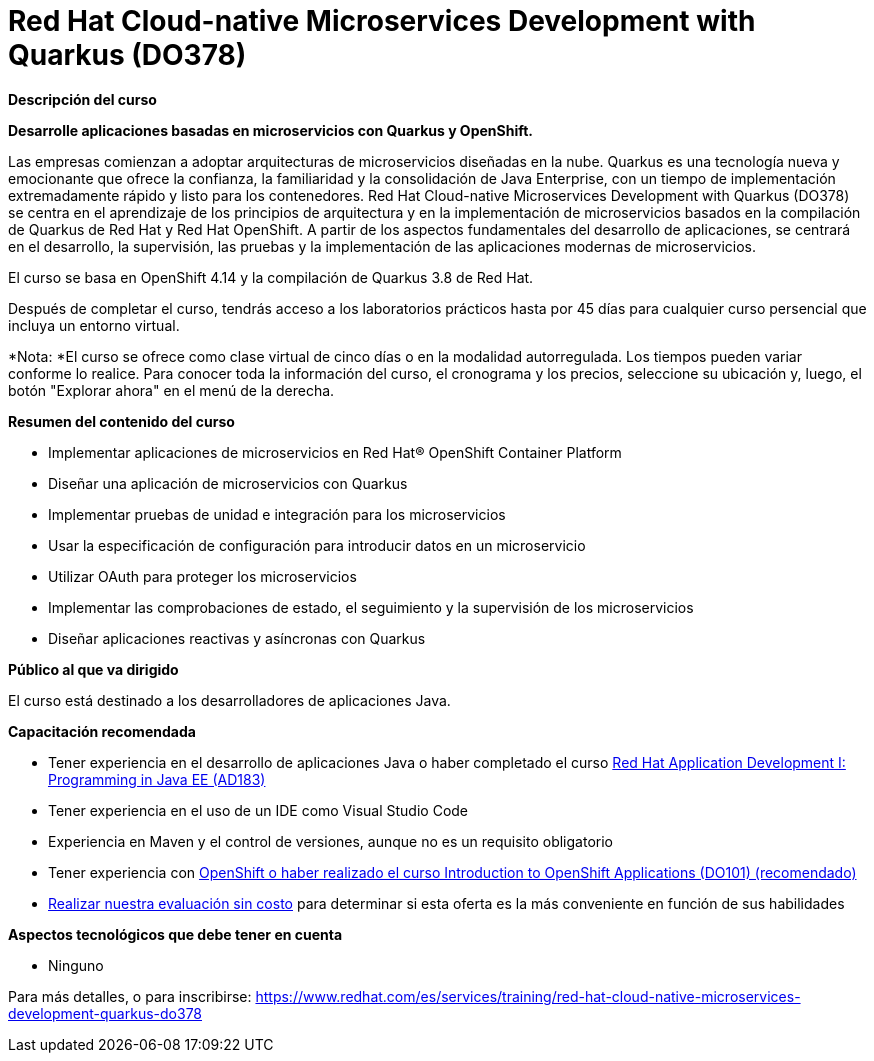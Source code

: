 // Este archivo se mantiene ejecutando scripts/refresh-training.py script

= Red Hat Cloud-native Microservices Development with Quarkus (DO378)

[.big]#*Descripción del curso*#

*Desarrolle aplicaciones basadas en microservicios con Quarkus y OpenShift.*

Las empresas comienzan a adoptar arquitecturas de microservicios diseñadas en la nube. Quarkus es una tecnología nueva y emocionante que ofrece la confianza, la familiaridad y la consolidación de Java Enterprise, con un tiempo de implementación extremadamente rápido y listo para los contenedores. Red Hat Cloud-native Microservices Development with Quarkus (DO378) se centra en el aprendizaje de los principios de arquitectura y en la implementación de microservicios basados en la compilación de Quarkus de Red Hat y Red Hat OpenShift. A partir de los aspectos fundamentales del desarrollo de aplicaciones, se centrará en el desarrollo, la supervisión, las pruebas y la implementación de las aplicaciones modernas de microservicios.

El curso se basa en OpenShift 4.14 y la compilación de Quarkus 3.8 de Red Hat.

Después de completar el curso, tendrás acceso a los laboratorios prácticos hasta por 45 días para cualquier curso persencial que incluya un entorno virtual.

*Nota: *El curso se ofrece como clase virtual de cinco días o en la modalidad autorregulada. Los tiempos pueden variar conforme lo realice. Para conocer toda la información del curso, el cronograma y los precios, seleccione su ubicación y, luego, el botón "Explorar ahora" en el menú de la derecha.

[.big]#*Resumen del contenido del curso*#

* Implementar aplicaciones de microservicios en Red Hat® OpenShift Container Platform
* Diseñar una aplicación de microservicios con Quarkus
* Implementar pruebas de unidad e integración para los microservicios
* Usar la especificación de configuración para introducir datos en un microservicio
* Utilizar OAuth para proteger los microservicios
* Implementar las comprobaciones de estado, el seguimiento y la supervisión de los microservicios
* Diseñar aplicaciones reactivas y asíncronas con Quarkus

[.big]#*Público al que va dirigido*#

El curso está destinado a los desarrolladores de aplicaciones Java.

[.big]#*Capacitación recomendada*#

* Tener experiencia en el desarrollo de aplicaciones Java o haber completado el curso https://www.redhat.com/es/services/training/ad183-red-hat-application-development-i-programming-java-ee[Red Hat Application Development I: Programming in Java EE (AD183)]
* Tener experiencia en el uso de un IDE como Visual Studio Code
* Experiencia en Maven y el control de versiones, aunque no es un requisito obligatorio
* Tener experiencia con https://www.redhat.com/es/services/training/do101-introduction-openshift-applications[OpenShift o haber realizado el curso Introduction to OpenShift Applications (DO101) (recomendado)]
* https://skills.ole.redhat.com/[Realizar nuestra evaluación sin costo] para determinar si esta oferta es la más conveniente en función de sus habilidades

[.big]#*Aspectos tecnológicos que debe tener en cuenta*#

* Ninguno

Para más detalles, o para inscribirse:
https://www.redhat.com/es/services/training/red-hat-cloud-native-microservices-development-quarkus-do378
